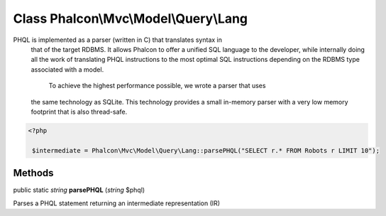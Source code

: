 Class **Phalcon\\Mvc\\Model\\Query\\Lang**
==========================================

PHQL is implemented as a parser (written in C) that translates syntax in that of the target RDBMS. It allows Phalcon to offer a unified SQL language to the developer, while internally doing all the work of translating PHQL instructions to the most optimal SQL instructions depending on the RDBMS type associated with a model.  To achieve the highest performance possible, we wrote a parser that uses the same technology as SQLite. This technology provides a small in-memory parser with a very low memory footprint that is also thread-safe.  

.. code-block:: php

    <?php

     $intermediate = Phalcon\Mvc\Model\Query\Lang::parsePHQL("SELECT r.* FROM Robots r LIMIT 10");



Methods
---------

public static *string*  **parsePHQL** (*string* $phql)

Parses a PHQL statement returning an intermediate representation (IR)



